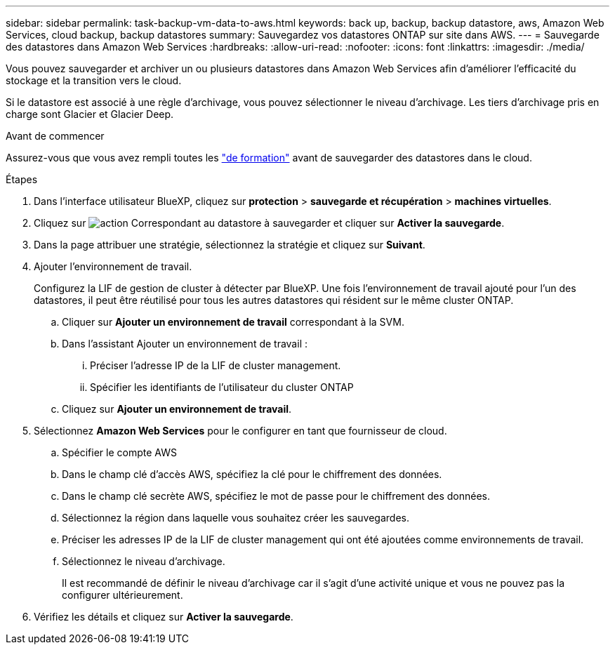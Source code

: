 ---
sidebar: sidebar 
permalink: task-backup-vm-data-to-aws.html 
keywords: back up, backup, backup datastore, aws, Amazon Web Services, cloud backup, backup datastores 
summary: Sauvegardez vos datastores ONTAP sur site dans AWS. 
---
= Sauvegarde des datastores dans Amazon Web Services
:hardbreaks:
:allow-uri-read: 
:nofooter: 
:icons: font
:linkattrs: 
:imagesdir: ./media/


[role="lead"]
Vous pouvez sauvegarder et archiver un ou plusieurs datastores dans Amazon Web Services afin d'améliorer l'efficacité du stockage et la transition vers le cloud.

Si le datastore est associé à une règle d'archivage, vous pouvez sélectionner le niveau d'archivage. Les tiers d'archivage pris en charge sont Glacier et Glacier Deep.

.Avant de commencer
Assurez-vous que vous avez rempli toutes les link:concept-protect-vm-data.html["de formation"] avant de sauvegarder des datastores dans le cloud.

.Étapes
. Dans l'interface utilisateur BlueXP, cliquez sur *protection* > *sauvegarde et récupération* > *machines virtuelles*.
. Cliquez sur image:icon-action.png["action"] Correspondant au datastore à sauvegarder et cliquer sur *Activer la sauvegarde*.
. Dans la page attribuer une stratégie, sélectionnez la stratégie et cliquez sur *Suivant*.
. Ajouter l'environnement de travail.
+
Configurez la LIF de gestion de cluster à détecter par BlueXP. Une fois l'environnement de travail ajouté pour l'un des datastores, il peut être réutilisé pour tous les autres datastores qui résident sur le même cluster ONTAP.

+
.. Cliquer sur *Ajouter un environnement de travail* correspondant à la SVM.
.. Dans l'assistant Ajouter un environnement de travail :
+
... Préciser l'adresse IP de la LIF de cluster management.
... Spécifier les identifiants de l'utilisateur du cluster ONTAP


.. Cliquez sur *Ajouter un environnement de travail*.


. Sélectionnez *Amazon Web Services* pour le configurer en tant que fournisseur de cloud.
+
.. Spécifier le compte AWS
.. Dans le champ clé d'accès AWS, spécifiez la clé pour le chiffrement des données.
.. Dans le champ clé secrète AWS, spécifiez le mot de passe pour le chiffrement des données.
.. Sélectionnez la région dans laquelle vous souhaitez créer les sauvegardes.
.. Préciser les adresses IP de la LIF de cluster management qui ont été ajoutées comme environnements de travail.
.. Sélectionnez le niveau d'archivage.
+
Il est recommandé de définir le niveau d'archivage car il s'agit d'une activité unique et vous ne pouvez pas la configurer ultérieurement.



. Vérifiez les détails et cliquez sur *Activer la sauvegarde*.


